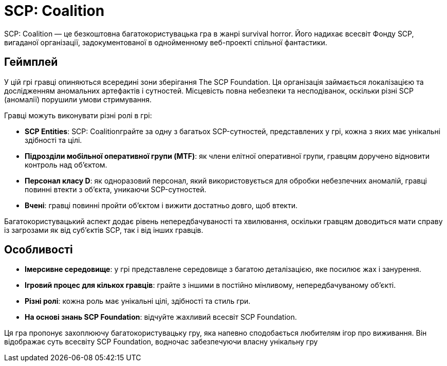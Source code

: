 
= SCP: Coalition



SCP: Coalition — це безкоштовна багатокористувацька гра в жанрі survival horror. Його надихає всесвіт Фонду SCP, вигаданої організації, задокументованої в однойменному веб-проекті спільної фантастики.

## Геймплей

У цій грі гравці опиняються всередині зони зберігання The SCP Foundation. Ця організація займається локалізацією та дослідженням аномальних артефактів і сутностей. Місцевість повна небезпеки та несподіванок, оскільки різні SCP (аномалії) порушили умови стримування.

Гравці можуть виконувати різні ролі в грі:

- ***SCP Entities***: SCP: Coalitionграйте за одну з багатьох SCP-сутностей, представлених у грі, кожна з яких має унікальні здібності та цілі.
- ***Підрозділи мобільної оперативної групи (MTF)***: як члени елітної оперативної групи, гравцям доручено відновити контроль над об'єктом.
- ***Персонал класу D***: як одноразовий персонал, який використовується для обробки небезпечних аномалій, гравці повинні втекти з об'єкта, уникаючи SCP-сутностей.
- ***Вчені***: гравці повинні пройти об’єктом і вижити достатньо довго, щоб втекти.

Багатокористувацький аспект додає рівень непередбачуваності та хвилювання, оскільки гравцям доводиться мати справу із загрозами як від суб’єктів SCP, так і від інших гравців.

## Особливості
- ***Імерсивне середовище***: у грі представлене середовище з багатою деталізацією, яке посилює жах і занурення.
- ***Ігровий процес для кількох гравців***: грайте з іншими в постійно мінливому, непередбачуваному об’єкті.
- ***Різні ролі***: кожна роль має унікальні цілі, здібності та стиль гри.
- ***На основі знань SCP Foundation***: відчуйте жахливий всесвіт SCP Foundation.

Ця гра пропонує захоплюючу багатокористувацьку гру, яка напевно сподобається любителям ігор про виживання. Він відображає суть всесвіту SCP Foundation, водночас забезпечуючи власну унікальну гру
